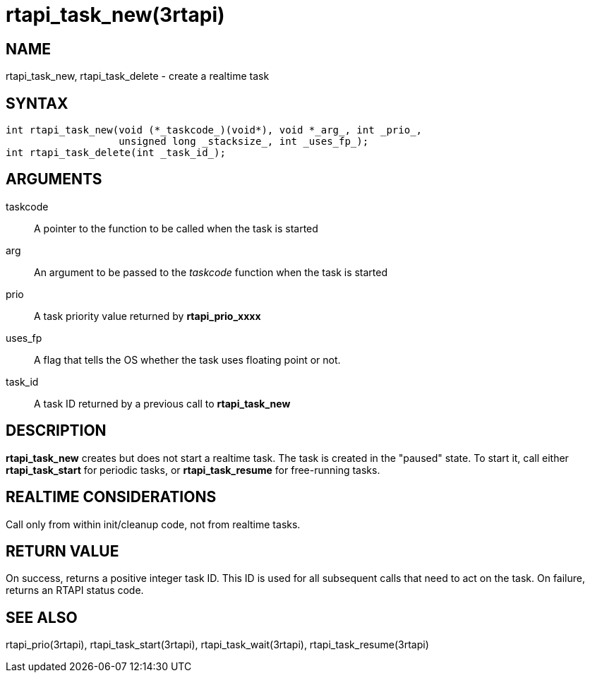 :manvolnum: 3

= rtapi_task_new(3rtapi)

== NAME

rtapi_task_new, rtapi_task_delete - create a realtime task

== SYNTAX

....
int rtapi_task_new(void (*_taskcode_)(void*), void *_arg_, int _prio_,
                   unsigned long _stacksize_, int _uses_fp_);
int rtapi_task_delete(int _task_id_);
....

== ARGUMENTS

taskcode::
  A pointer to the function to be called when the task is started
arg::
  An argument to be passed to the _taskcode_ function when the task is
  started
prio::
  A task priority value returned by *rtapi_prio_xxxx*
uses_fp::
  A flag that tells the OS whether the task uses floating point or not.
task_id::
  A task ID returned by a previous call to *rtapi_task_new*

== DESCRIPTION

*rtapi_task_new* creates but does not start a realtime task. The task is
created in the "paused" state. To start it, call either
*rtapi_task_start* for periodic tasks, or *rtapi_task_resume* for
free-running tasks.

== REALTIME CONSIDERATIONS

Call only from within init/cleanup code, not from realtime tasks.

== RETURN VALUE

On success, returns a positive integer task ID. This ID is used for all
subsequent calls that need to act on the task. On failure, returns an
RTAPI status code.

== SEE ALSO

rtapi_prio(3rtapi), rtapi_task_start(3rtapi), rtapi_task_wait(3rtapi),
rtapi_task_resume(3rtapi)
